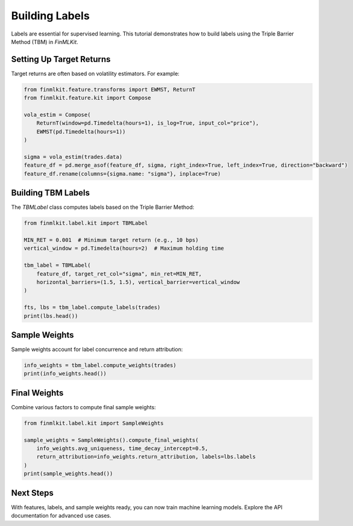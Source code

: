 .. _building_labels:

Building Labels
===============

Labels are essential for supervised learning. This tutorial demonstrates how to build labels using the Triple Barrier Method (TBM) in `FinMLKit`.

Setting Up Target Returns
-------------------------

Target returns are often based on volatility estimators. For example:

.. code-block:: python

   from finmlkit.feature.transforms import EWMST, ReturnT
   from finmlkit.feature.kit import Compose

   vola_estim = Compose(
       ReturnT(window=pd.Timedelta(hours=1), is_log=True, input_col="price"),
       EWMST(pd.Timedelta(hours=1))
   )

   sigma = vola_estim(trades.data)
   feature_df = pd.merge_asof(feature_df, sigma, right_index=True, left_index=True, direction="backward")
   feature_df.rename(columns={sigma.name: "sigma"}, inplace=True)

Building TBM Labels
-------------------

The `TBMLabel` class computes labels based on the Triple Barrier Method:

.. code-block:: python

   from finmlkit.label.kit import TBMLabel

   MIN_RET = 0.001  # Minimum target return (e.g., 10 bps)
   vertical_window = pd.Timedelta(hours=2)  # Maximum holding time

   tbm_label = TBMLabel(
       feature_df, target_ret_col="sigma", min_ret=MIN_RET,
       horizontal_barriers=(1.5, 1.5), vertical_barrier=vertical_window
   )

   fts, lbs = tbm_label.compute_labels(trades)
   print(lbs.head())

Sample Weights
--------------

Sample weights account for label concurrence and return attribution:

.. code-block:: python

   info_weights = tbm_label.compute_weights(trades)
   print(info_weights.head())

Final Weights
-------------

Combine various factors to compute final sample weights:

.. code-block:: python

   from finmlkit.label.kit import SampleWeights

   sample_weights = SampleWeights().compute_final_weights(
       info_weights.avg_uniqueness, time_decay_intercept=0.5,
       return_attribution=info_weights.return_attribution, labels=lbs.labels
   )
   print(sample_weights.head())

Next Steps
----------

With features, labels, and sample weights ready, you can now train machine learning models. Explore the API documentation for advanced use cases.
